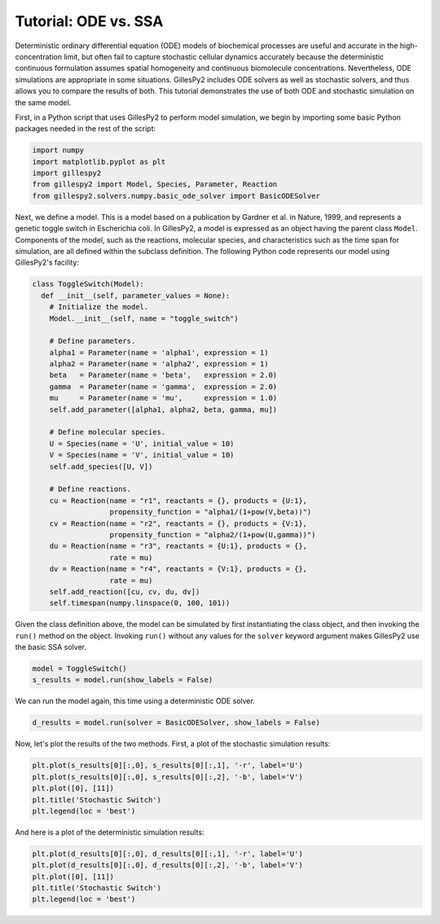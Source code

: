 Tutorial: ODE vs. SSA
#####################

Deterministic ordinary differential equation (ODE) models of biochemical processes are useful and accurate in the high-concentration limit, but often fail to capture stochastic cellular dynamics accurately because the deterministic continuous formulation assumes spatial homogeneity and continuous biomolecule concentrations.  Nevertheless, ODE simulations are appropriate in some situations.  GillesPy2 includes ODE solvers as well as stochastic solvers, and thus allows you to compare the results of both.  This tutorial demonstrates the use of both ODE and stochastic simulation on the same model.

First, in a Python script that uses GillesPy2 to perform model simulation, we begin by importing some basic Python packages needed in the rest of the script:

.. code-block:: python

 import numpy
 import matplotlib.pyplot as plt
 import gillespy2
 from gillespy2 import Model, Species, Parameter, Reaction
 from gillespy2.solvers.numpy.basic_ode_solver import BasicODESolver


Next, we define a model. This is a model based on a publication by Gardner et al. in Nature, 1999, and represents a genetic toggle switch in Escherichia coli.  In GillesPy2, a model is expressed as an object having the parent class ``Model``.  Components of the model, such as the reactions, molecular species, and characteristics such as the time span for simulation, are all defined within the subclass definition.  The following Python code represents our model using GillesPy2's facility:

.. code-block:: python

 class ToggleSwitch(Model):
   def __init__(self, parameter_values = None):
     # Initialize the model.
     Model.__init__(self, name = "toggle_switch")

     # Define parameters.
     alpha1 = Parameter(name = 'alpha1', expression = 1)
     alpha2 = Parameter(name = 'alpha2', expression = 1)
     beta   = Parameter(name = 'beta',   expression = 2.0)
     gamma  = Parameter(name = 'gamma',  expression = 2.0)
     mu     = Parameter(name = 'mu',     expression = 1.0)
     self.add_parameter([alpha1, alpha2, beta, gamma, mu])

     # Define molecular species.
     U = Species(name = 'U', initial_value = 10)
     V = Species(name = 'V', initial_value = 10)
     self.add_species([U, V])

     # Define reactions.
     cu = Reaction(name = "r1", reactants = {}, products = {U:1},
                   propensity_function = "alpha1/(1+pow(V,beta))")
     cv = Reaction(name = "r2", reactants = {}, products = {V:1},
                   propensity_function = "alpha2/(1+pow(U,gamma))")
     du = Reaction(name = "r3", reactants = {U:1}, products = {},
                   rate = mu)
     dv = Reaction(name = "r4", reactants = {V:1}, products = {},
                   rate = mu)
     self.add_reaction([cu, cv, du, dv])
     self.timespan(numpy.linspace(0, 100, 101))


Given the class definition above, the model can be simulated by first instantiating the class object, and then invoking the ``run()`` method on the object.  Invoking ``run()`` without any values for the ``solver`` keyword argument makes GillesPy2 use the basic SSA solver.

.. code-block:: python

 model = ToggleSwitch()
 s_results = model.run(show_labels = False)


We can run the model again, this time using a deterministic ODE solver.

.. code-block:: python

 d_results = model.run(solver = BasicODESolver, show_labels = False)

Now, let's plot the results of the two methods.  First, a plot of the stochastic simulation results:

.. code-block:: python

 plt.plot(s_results[0][:,0], s_results[0][:,1], '-r', label='U')
 plt.plot(s_results[0][:,0], s_results[0][:,2], '-b', label='V')
 plt.plot([0], [11])
 plt.title('Stochastic Switch')
 plt.legend(loc = 'best')


.. image:: stochastic.png
   :align: center


And here is a plot of the deterministic simulation results:


.. code-block:: python

 plt.plot(d_results[0][:,0], d_results[0][:,1], '-r', label='U')
 plt.plot(d_results[0][:,0], d_results[0][:,2], '-b', label='V')
 plt.plot([0], [11])
 plt.title('Stochastic Switch')
 plt.legend(loc = 'best')


.. image:: ode.png
   :align: center

